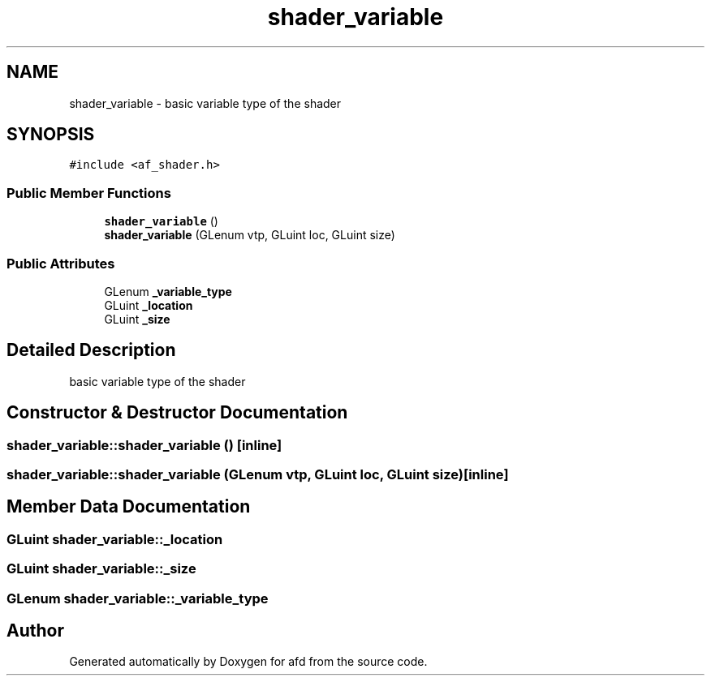 .TH "shader_variable" 3 "Thu Jun 14 2018" "afd" \" -*- nroff -*-
.ad l
.nh
.SH NAME
shader_variable \- basic variable type of the shader 
.br
 

.SH SYNOPSIS
.br
.PP
.PP
\fC#include <af_shader\&.h>\fP
.SS "Public Member Functions"

.in +1c
.ti -1c
.RI "\fBshader_variable\fP ()"
.br
.ti -1c
.RI "\fBshader_variable\fP (GLenum vtp, GLuint loc, GLuint size)"
.br
.in -1c
.SS "Public Attributes"

.in +1c
.ti -1c
.RI "GLenum \fB_variable_type\fP"
.br
.ti -1c
.RI "GLuint \fB_location\fP"
.br
.ti -1c
.RI "GLuint \fB_size\fP"
.br
.in -1c
.SH "Detailed Description"
.PP 
basic variable type of the shader 
.br

.SH "Constructor & Destructor Documentation"
.PP 
.SS "shader_variable::shader_variable ()\fC [inline]\fP"

.SS "shader_variable::shader_variable (GLenum vtp, GLuint loc, GLuint size)\fC [inline]\fP"

.SH "Member Data Documentation"
.PP 
.SS "GLuint shader_variable::_location"

.SS "GLuint shader_variable::_size"

.SS "GLenum shader_variable::_variable_type"


.SH "Author"
.PP 
Generated automatically by Doxygen for afd from the source code\&.
